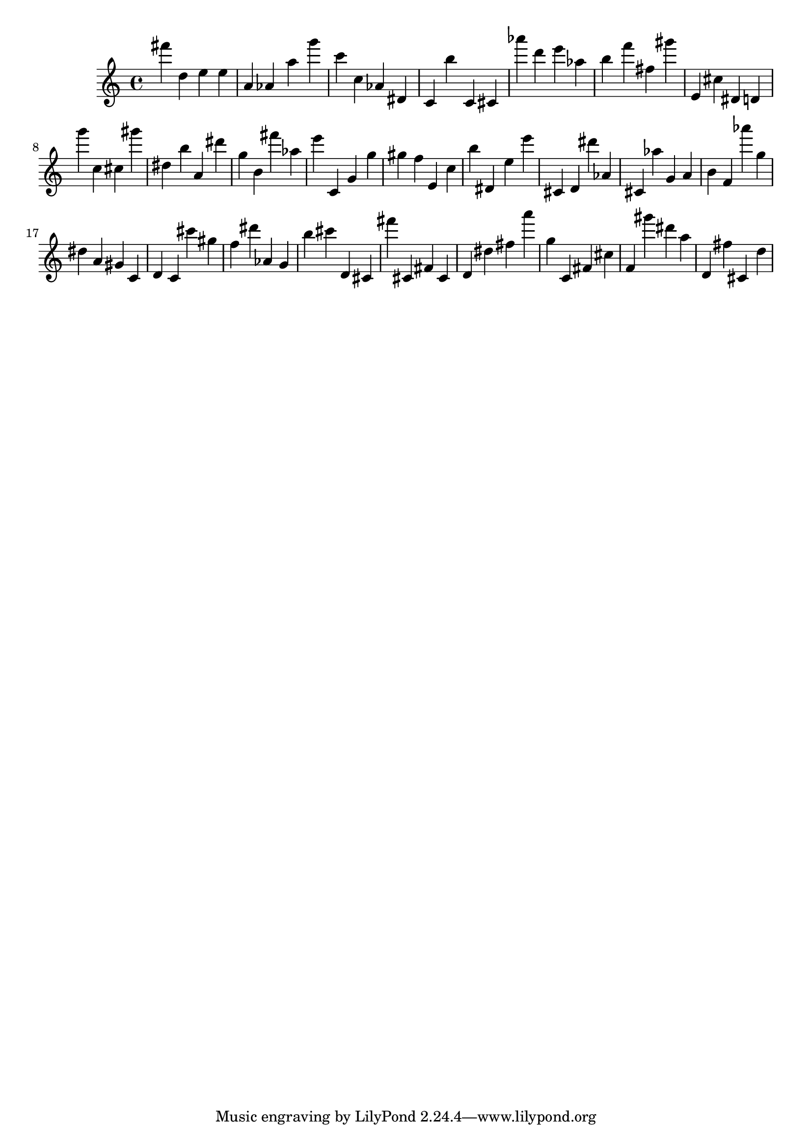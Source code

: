 \version "2.18.2"

\score {

{

\clef treble
fis''' d'' e'' e'' a' as' a'' g''' c''' c'' as' dis' c' b'' c' cis' as''' d''' e''' as'' b'' f''' fis'' gis''' e' cis'' dis' d' g''' c'' cis'' gis''' dis'' b'' a' dis''' g'' b' fis''' as'' e''' c' g' g'' gis'' f'' e' c'' b'' dis' e'' e''' cis' d' dis''' as' cis' as'' g' a' b' f' as''' g'' dis'' a' gis' c' d' c' cis''' gis'' f'' dis''' as' g' b'' cis''' d' cis' fis''' cis' fis' cis' d' dis'' fis'' a''' g'' c' fis' cis'' f' gis''' dis''' a'' d' fis'' cis' d'' 
}

 \midi { }
 \layout { }
}
